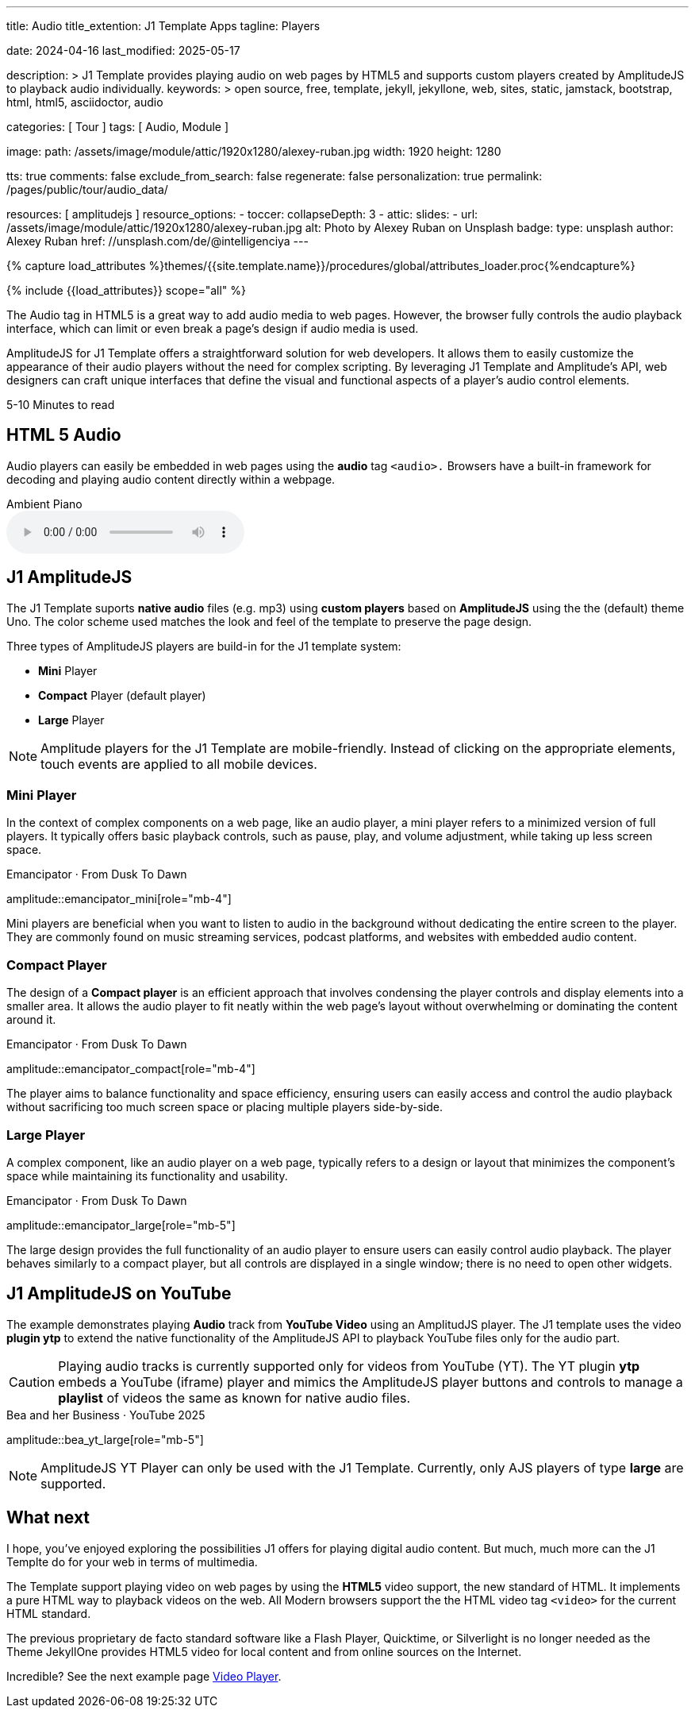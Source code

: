 ---
title:                                  Audio
title_extention:                        J1 Template Apps
tagline:                                Players

date:                                   2024-04-16
last_modified:                          2025-05-17

description: >
                                        J1 Template provides playing audio on web pages
                                        by HTML5 and supports custom players created
                                        by AmplitudeJS to playback audio individually.
keywords: >
                                        open source, free, template, jekyll, jekyllone, web,
                                        sites, static, jamstack, bootstrap, html, html5,
                                        asciidoctor, audio

categories:                             [ Tour ]
tags:                                   [ Audio, Module ]

image:
  path:                                 /assets/image/module/attic/1920x1280/alexey-ruban.jpg
  width:                                1920
  height:                               1280

tts:                                    true
comments:                               false
exclude_from_search:                    false
regenerate:                             false
personalization:                        true
permalink:                              /pages/public/tour/audio_data/

resources:                              [ amplitudejs ]
resource_options:
  - toccer:
      collapseDepth:                    3
  - attic:
      slides:
        - url:                          /assets/image/module/attic/1920x1280/alexey-ruban.jpg
          alt:                          Photo by Alexey Ruban on Unsplash
          badge:
            type:                       unsplash
            author:                     Alexey Ruban
            href:                       //unsplash.com/de/@intelligenciya
---

// Page Initializer
// =============================================================================
// Enable the Liquid Preprocessor
:page-liquid:

// Set (local) page attributes here
// -----------------------------------------------------------------------------
// :page--attr:                         <attr-value>
:time-num--string:                      5-10
:time-en--string:                       Minutes
:time-en--description:                  to read
:time-de--string:                       Minuten
:time-de--description:                  Lesezeit

//  Load Liquid procedures
// -----------------------------------------------------------------------------
{% capture load_attributes %}themes/{{site.template.name}}/procedures/global/attributes_loader.proc{%endcapture%}

// Load page attributes
// -----------------------------------------------------------------------------
{% include {{load_attributes}} scope="all" %}

// See: https://developer.mozilla.org/en-US/docs/Web/Media/Formats/Audio_codecs
// See: https://docs.asciidoctor.org/asciidoc/latest/macros/audio-and-video/
//
[role="dropcap"]
The Audio tag in HTML5 is a great way to add audio media to web pages.
However, the browser fully controls the audio playback interface,
which can limit or even break a page's design if audio media is used.

AmplitudeJS for J1 Template offers a straightforward solution for web
developers. It allows them to easily customize the appearance of their audio
players without the need for complex scripting. By leveraging J1 Template
and Amplitude's API, web designers can craft unique interfaces that define
the visual and functional aspects of a player's audio control elements.

[subs=attributes]
++++
<div class="video-title">
  <i class="mdib mdib-clock-outline mdib-24px mr-2"></i>
  {time-num--string} {time-en--string} {time-en--description}
</div>
++++

// Include sub-documents (if any)
// -----------------------------------------------------------------------------

[role="mt-5"]
== HTML 5 Audio

Audio players can easily be embedded in web pages using the *audio* tag
`<audio>.` Browsers have a built-in framework for decoding and playing audio
content directly within a webpage.

.Ambient Piano
audio::/assets/audio/sound-effects/ambient-piano.mp3[role="mt-4 mb-5"]


[role="mt-5"]
== J1 AmplitudeJS

The J1 Template suports *native audio* files (e.g. mp3) using *custom players*
based on *AmplitudeJS* using the the (default) theme Uno. The color scheme
used matches the look and feel of the template to preserve the page design.

Three types of AmplitudeJS players are build-in for the J1 template system:

* *Mini* Player
* *Compact* Player (default player)
* *Large* Player

[role="mt-4"]
[NOTE]
====
Amplitude players for the J1 Template are mobile-friendly. Instead of
clicking on the appropriate elements, touch events are applied to all
mobile devices.
====


[role="mt-5"]
=== Mini Player

In the context of complex components on a web page, like an audio player,
a mini player refers to a minimized version of full players. It typically
offers basic playback controls, such as pause, play, and
volume adjustment, while taking up less screen space.

.Emancipator · From Dusk To Dawn
amplitude::emancipator_mini[role="mb-4"]

// .Royalty Free Music · Disco 80th
// amplitude::disco_mini[role="mb-4"]

Mini players are beneficial when you want to listen to audio in the
background without dedicating the entire screen to the player. They
are commonly found on music streaming services, podcast platforms, and
websites with embedded audio content.


[role="mt-5"]
=== Compact Player

The design of a *Compact player* is an efficient approach that involves
condensing the player controls and display elements into a smaller area.
It allows the audio player to fit neatly within the web page's layout without
overwhelming or dominating the content around it.

.Emancipator · From Dusk To Dawn
amplitude::emancipator_compact[role="mb-4"]

// .Royalty Free Music · Disco 80th
// amplitude::disco_compact[role="mb-4"]

The player aims to balance functionality and space efficiency, ensuring users
can easily access and control the audio playback without sacrificing too much
screen space or placing  multiple players side-by-side.


[role="mt-5"]
=== Large Player

A complex component, like an audio player on a web page, typically refers
to a design or layout that minimizes the component's space while maintaining
its functionality and usability.

.Emancipator · From Dusk To Dawn
amplitude::emancipator_large[role="mb-5"]

// .Royalty Free Music · Disco 80th
// amplitude::disco_large[role="mb-4"]

The large design provides the full functionality of an audio player to ensure
users can easily control audio playback. The player behaves similarly to a
compact player, but all controls are displayed in a single window; there is
no need to open other widgets.


[role="mt-5"]
== J1 AmplitudeJS on YouTube

The example demonstrates playing *Audio* track from *YouTube Video* using an
AmplitudJS player. The J1 template uses the video *plugin ytp* to extend the
native functionality of the AmplitudeJS API to playback YouTube files only for
the audio part.

[role="mt-4 mb-5"]
[CAUTION]
====
Playing audio tracks is currently supported only for videos from YouTube (YT).
The YT plugin *ytp* embeds a YouTube (iframe) player and mimics the AmplitudeJS
player buttons and controls to manage a *playlist* of videos the same as known
for native audio files.
====

.Bea and her Business · YouTube 2025
amplitude::bea_yt_large[role="mb-5"]

[role="mt-4 mb-5"]
[NOTE]
====
AmplitudeJS YT Player can only be used with the J1 Template. Currently, only
AJS players of type *large* are supported.
====


[role="mt-5"]
== What next

I hope, you've enjoyed exploring the possibilities J1 offers for playing
digital audio content. But much, much more can the J1 Templte do for your
web in terms of multimedia.

The Template support playing video on web pages by using the *HTML5* video
support, the new standard of HTML. It implements a pure HTML way to playback
videos on the web. All Modern browsers support the the HTML video tag `<video>`
for the current HTML standard.

The previous proprietary de facto standard software like a Flash Player,
Quicktime, or Silverlight is no longer needed as the Theme JekyllOne provides
HTML5 video for local content and from online sources on the Internet.

[role="mb-8"]
Incredible? See the next example page link:{url-tour--video_data}[Video Player].

